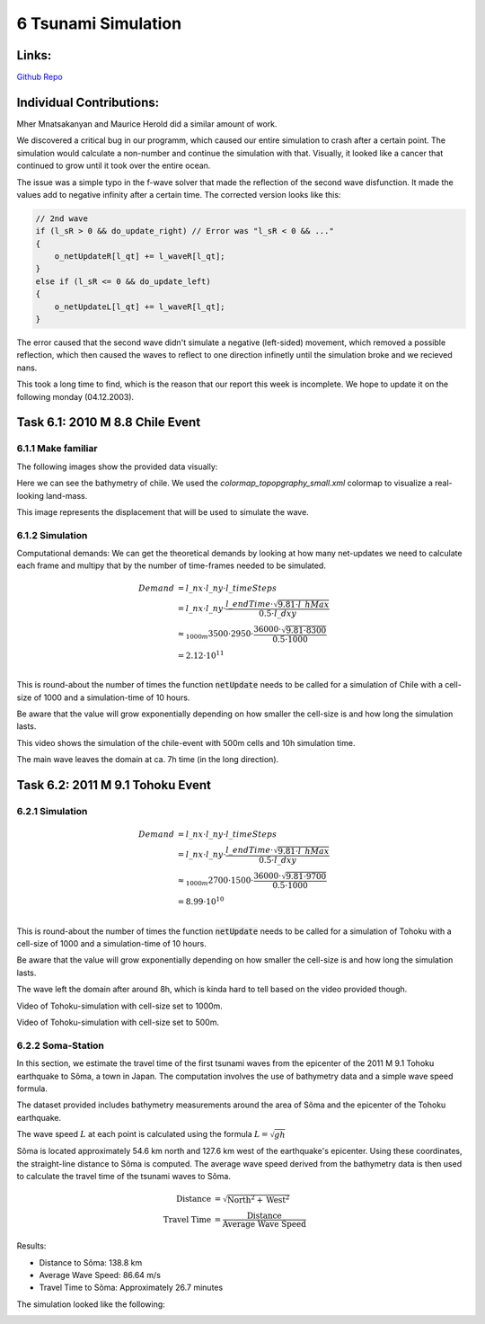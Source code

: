 6 Tsunami Simulation
====================

Links:
------------

`Github Repo <https://github.com/MherMnatsakanyan03/tsunami_lab.git>`_


Individual Contributions:
-------------------------

Mher Mnatsakanyan and Maurice Herold did a similar amount of work.

We discovered a critical bug in our programm, which caused our entire simulation to crash after a certain point.
The simulation would calculate a non-number and continue the simulation with that. Visually, it looked like
a cancer that continued to grow until it took over the entire ocean.

The issue was a simple typo in the f-wave solver that made the reflection of the second wave disfunction. It
made the values add to negative infinity after a certain time. The corrected version looks like this:

.. code:: c++

    // 2nd wave
    if (l_sR > 0 && do_update_right) // Error was "l_sR < 0 && ..."
    {
        o_netUpdateR[l_qt] += l_waveR[l_qt];
    }
    else if (l_sR <= 0 && do_update_left)
    {
        o_netUpdateL[l_qt] += l_waveR[l_qt];
    }

The error caused that the second wave didn't simulate a negative (left-sided) movement, which removed a
possible reflection, which then caused the waves to reflect to one direction infinetly until the simulation broke
and we recieved nans.

This took a long time to find, which is the reason that our report this week is incomplete. We hope to update it
on the following monday (04.12.2003).


Task 6.1: 2010 M 8.8 Chile Event
--------------------------------

6.1.1 Make familiar
^^^^^^^^^^^^^^^^^^^

The following images show the provided data visually:

.. image:: _static/content/images/week6/base_bathy_chile.png

Here we can see the bathymetry of chile. We used the `colormap_topopgraphy_small.xml` colormap to visualize a real-looking land-mass.

.. image:: _static/content/images/week6/base_disp_chile.png

This image represents the displacement that will be used to simulate the wave.


6.1.2 Simulation
^^^^^^^^^^^^^^^^

Computational demands:
We can get the theoretical demands by looking at how many net-updates we need to calculate
each frame and multipy that by the number of time-frames needed to be simulated.

.. math::

    \begin{align}
        Demand &= l\_nx \cdot l\_ny \cdot l\_timeSteps\\
        &= l\_nx \cdot l\_ny \cdot \frac{l\_endTime \cdot \sqrt{9.81 \cdot l\_hMax}}{0.5 \cdot l\_dxy}\\
        &\approx_{1000m} 3500 \cdot 2950 \cdot \frac{36000 \cdot \sqrt{9.81 \cdot 8300}}{0.5 \cdot 1000}\\
        &= 2.12 \cdot 10 ^{11}\\
    \end{align}

This is round-about the number of times the function :code:`netUpdate` needs to be called for a simulation of
Chile with a cell-size of 1000 and a simulation-time of 10 hours.

Be aware that the value will grow exponentially depending on how smaller the cell-size is and how long the simulation lasts.

.. video:: _static/content/videos/week6/chile_500.mp4
   :width: 700
   :loop:
   :autoplay:
   :muted:

This video shows the simulation of the chile-event with 500m cells and 10h simulation time.

The main wave leaves the domain at ca. 7h time (in the long direction).

Task 6.2: 2011 M 9.1 Tohoku Event
---------------------------------

6.2.1 Simulation
^^^^^^^^^^^^^^^^

.. math::

    \begin{align}
        Demand &= l\_nx \cdot l\_ny \cdot l\_timeSteps\\
        &= l\_nx \cdot l\_ny \cdot \frac{l\_endTime \cdot \sqrt{9.81 \cdot l\_hMax}}{0.5 \cdot l\_dxy}\\
        &\approx_{1000m} 2700 \cdot 1500 \cdot \frac{36000 \cdot \sqrt{9.81 \cdot 9700}}{0.5 \cdot 1000}\\
        &= 8.99 \cdot 10 ^{10}\\
    \end{align}

This is round-about the number of times the function :code:`netUpdate` needs to be called for a simulation of
Tohoku with a cell-size of 1000 and a simulation-time of 10 hours.

Be aware that the value will grow exponentially depending on how smaller the cell-size is and how long the simulation lasts.

The wave left the domain after around 8h, which is kinda hard to tell based on the video provided though.

.. video:: _static/content/videos/week6/tohoku_1000.mp4
   :width: 700
   :loop:
   :autoplay:
   :muted:

Video of Tohoku-simulation with cell-size set to 1000m.

.. video:: _static/content/videos/week6/tohoku_500.mp4
   :width: 700
   :loop:
   :autoplay:
   :muted:

Video of Tohoku-simulation with cell-size set to 500m.


6.2.2 Soma-Station
^^^^^^^^^^^^^^^^^^

In this section, we estimate the travel time of the first tsunami waves from the epicenter
of the 2011 M 9.1 Tohoku earthquake to Sõma, a town in Japan. The computation involves the
use of bathymetry data and a simple wave speed formula.

The dataset provided includes bathymetry measurements around the area of Sõma and the
epicenter of the Tohoku earthquake.

The wave speed :math:`L` at each point is calculated using the formula :math:`L = \sqrt{gh}`

Sõma is located approximately 54.6 km north and 127.6 km west of the earthquake's epicenter.
Using these coordinates, the straight-line distance to Sõma is computed. The average wave
speed derived from the bathymetry data is then used to calculate the travel time of the
tsunami waves to Sõma.

.. math::
    \begin{align}
        \text{Distance} &= \sqrt{\text{North}^2 + \text{West}^2}\\
        \text{Travel Time} &= \frac{\text{Distance}}{\text{Average Wave Speed}}
    \end{align}

Results:

* Distance to Sõma: 138.8 km
* Average Wave Speed: 86.64 m/s
* Travel Time to Sõma: Approximately 26.7 minutes

The simulation looked like the following:

.. image:: _static/content/images/week6/soma.png
